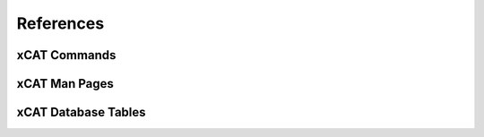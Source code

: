 References
==========

xCAT Commands
-------------

xCAT Man Pages
--------------


xCAT Database Tables
--------------------

